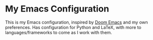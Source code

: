* My Emacs Configuration

This is my Emacs configuration, inspired by [[https://github.com/hlissner/doom-emacs/][Doom Emacs]] and my own preferences. Has configuration for Python and LaTeX, with more to languages/frameworks to come as I work with them.



